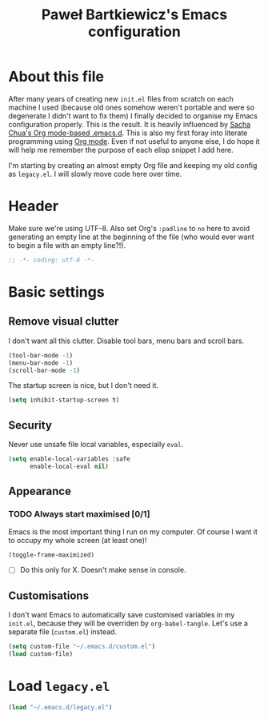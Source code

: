#+title: Paweł Bartkiewicz's Emacs configuration
#+startup: showeverything

* About this file

After many years of creating new =init.el= files from scratch on each machine I used (because old
ones somehow weren't portable and were so degenerate I didn't want to fix them) I finally decided
to organise my Emacs configuration properly. This is the result. It is heavily influenced by
[[https://github.com/sachac/.emacs.d/][Sacha Chua's Org mode-based .emacs.d]]. This is also my first foray into literate programming using
[[https://orgmode.org][Org mode]]. Even if not useful to anyone else, I do hope it will help me remember the purpose of each
elisp snippet I add here.

I'm starting by creating an almost empty Org file and keeping my old config as =legacy.el=.
I will slowly move code here over time.

* Header

Make sure we're using UTF-8. Also set Org's =:padline= to =no= here to avoid generating an empty
line at the beginning of the file (who would ever want to begin a file with an empty line?!).

#+begin_src emacs-lisp :tangle yes :padline no
  ;; -*- coding: utf-8 -*-
#+end_src

* Basic settings

** Remove visual clutter

I don't want all this clutter. Disable tool bars, menu bars and scroll bars.

#+begin_src emacs-lisp :tangle yes
  (tool-bar-mode -1)
  (menu-bar-mode -1)
  (scroll-bar-mode -1)
#+end_src

The startup screen is nice, but I don't need it.

#+begin_src emacs-lisp :tangle yes
  (setq inhibit-startup-screen t)
#+end_src

** Security

Never use unsafe file local variables, especially =eval=.

#+begin_src emacs-lisp :tangle yes
  (setq enable-local-variables :safe
        enable-local-eval nil)
#+end_src

** Appearance

*** TODO Always start maximised [0/1]

Emacs is the most important thing I run on my computer. Of course I want it to occupy my whole
screen (at least one)!

#+begin_src emacs-lisp :tangle yes
  (toggle-frame-maximized)
#+end_src

 - [ ] Do this only for X. Doesn't make sense in console.

** Customisations

I don't want Emacs to automatically save customised variables in my =init.el=, because they will
be overriden by =org-babel-tangle=. Let's use a separate file (=custom.el=) instead.

#+begin_src emacs-lisp :tangle yes
  (setq custom-file "~/.emacs.d/custom.el")
  (load custom-file)
#+end_src

* Load =legacy.el=

#+begin_src emacs-lisp :tangle yes
  (load "~/.emacs.d/legacy.el")
#+end_src
